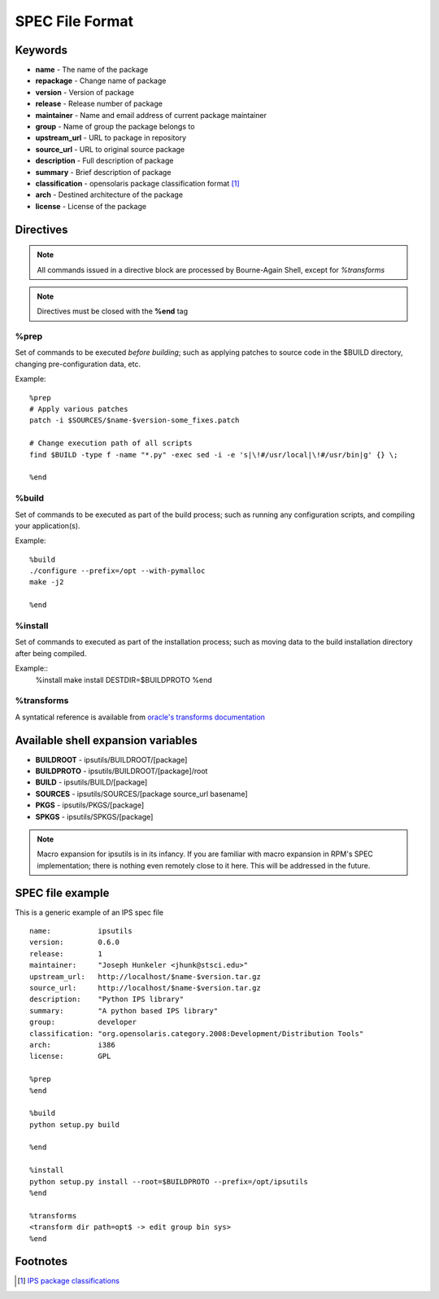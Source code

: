 SPEC File Format
****************

Keywords
========

* **name** - The name of the package
* **repackage** - Change name of package
* **version** - Version of package
* **release** - Release number of package
* **maintainer** - Name and email address of current package maintainer

* **group** - Name of group the package belongs to
* **upstream_url** - URL to package in repository
* **source_url** - URL to original source package
* **description** - Full description of package
* **summary** - Brief description of package
* **classification** - opensolaris package classification format [1]_
* **arch** - Destined architecture of the package
* **license** - License of the package

Directives
==========

.. note::
   All commands issued in a directive block are processed by Bourne-Again Shell,
   except for *%transforms*

.. note::
   Directives must be closed with the **%end** tag

%prep
-----

Set of commands to be executed *before building*;
such as applying patches to source code in the $BUILD directory, changing
pre-configuration data, etc.

Example::

   %prep
   # Apply various patches
   patch -i $SOURCES/$name-$version-some_fixes.patch
   
   # Change execution path of all scripts
   find $BUILD -type f -name "*.py" -exec sed -i -e 's|\!#/usr/local|\!#/usr/bin|g' {} \;
   
   %end

%build
------

Set of commands to be executed as part of the build process;
such as running any configuration scripts, and compiling your application(s).

Example::

   %build
   ./configure --prefix=/opt --with-pymalloc
   make -j2
   
   %end

%install
--------

Set of commands to executed as part of the installation process;
such as moving data to the build installation directory after being compiled.

Example::
   %install
   make install DESTDIR=$BUILDPROTO
   %end


%transforms
-----------

A syntatical reference is available from `oracle's transforms documentation <http://docs.oracle.com/cd/E26502_01/html/E21383/xformrules.html>`_


Available shell expansion variables
===================================

* **BUILDROOT** - ipsutils/BUILDROOT/[package]
* **BUILDPROTO** - ipsutils/BUILDROOT/[package]/root
* **BUILD** - ipsutils/BUILD/[package]
* **SOURCES** - ipsutils/SOURCES/[package source_url basename]
* **PKGS** - ipsutils/PKGS/[package]
* **SPKGS** - ipsutils/SPKGS/[package]

.. note::
   Macro expansion for ipsutils is in its infancy.  If you are familiar with macro expansion
   in RPM's SPEC implementation; there is nothing even remotely close to it here.  This will be
   addressed in the future.

SPEC file example
=================

This is a generic example of an IPS spec file

::

   name:           ipsutils
   version:        0.6.0
   release:        1
   maintainer:     "Joseph Hunkeler <jhunk@stsci.edu>"
   upstream_url:   http://localhost/$name-$version.tar.gz
   source_url:     http://localhost/$name-$version.tar.gz
   description:    "Python IPS library"
   summary:        "A python based IPS library"
   group:          developer
   classification: "org.opensolaris.category.2008:Development/Distribution Tools"
   arch:           i386
   license:        GPL
   
   %prep
   %end
   
   %build
   python setup.py build
   
   %end
   
   %install
   python setup.py install --root=$BUILDPROTO --prefix=/opt/ipsutils
   %end
   
   %transforms
   <transform dir path=opt$ -> edit group bin sys>
   %end

   
Footnotes
=========

.. [1] `IPS package classifications <http://docs.oracle.com/cd/E26502_01/html/E21383/gentextid-3283.html#scrolltoc>`_